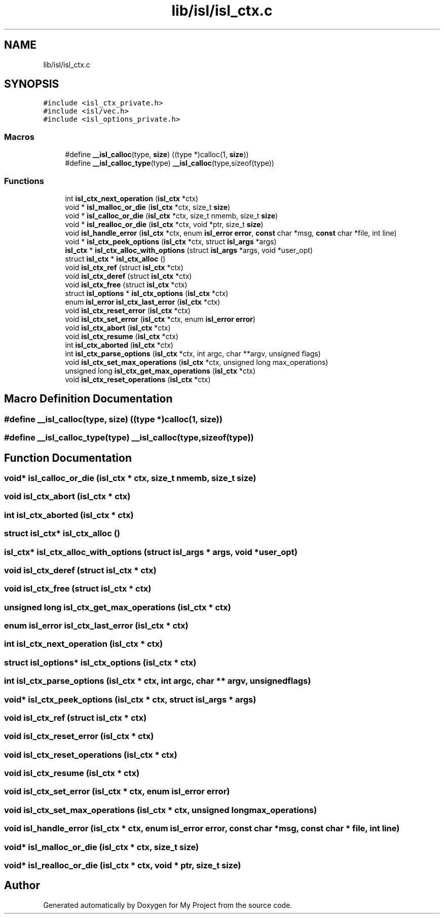 .TH "lib/isl/isl_ctx.c" 3 "Sun Jul 12 2020" "My Project" \" -*- nroff -*-
.ad l
.nh
.SH NAME
lib/isl/isl_ctx.c
.SH SYNOPSIS
.br
.PP
\fC#include <isl_ctx_private\&.h>\fP
.br
\fC#include <isl/vec\&.h>\fP
.br
\fC#include <isl_options_private\&.h>\fP
.br

.SS "Macros"

.in +1c
.ti -1c
.RI "#define \fB__isl_calloc\fP(type,  \fBsize\fP)   ((type *)calloc(1, \fBsize\fP))"
.br
.ti -1c
.RI "#define \fB__isl_calloc_type\fP(type)   \fB__isl_calloc\fP(type,sizeof(type))"
.br
.in -1c
.SS "Functions"

.in +1c
.ti -1c
.RI "int \fBisl_ctx_next_operation\fP (\fBisl_ctx\fP *ctx)"
.br
.ti -1c
.RI "void * \fBisl_malloc_or_die\fP (\fBisl_ctx\fP *ctx, size_t \fBsize\fP)"
.br
.ti -1c
.RI "void * \fBisl_calloc_or_die\fP (\fBisl_ctx\fP *ctx, size_t nmemb, size_t \fBsize\fP)"
.br
.ti -1c
.RI "void * \fBisl_realloc_or_die\fP (\fBisl_ctx\fP *ctx, void *ptr, size_t \fBsize\fP)"
.br
.ti -1c
.RI "void \fBisl_handle_error\fP (\fBisl_ctx\fP *ctx, enum \fBisl_error\fP \fBerror\fP, \fBconst\fP char *msg, \fBconst\fP char *file, int line)"
.br
.ti -1c
.RI "void * \fBisl_ctx_peek_options\fP (\fBisl_ctx\fP *ctx, struct \fBisl_args\fP *args)"
.br
.ti -1c
.RI "\fBisl_ctx\fP * \fBisl_ctx_alloc_with_options\fP (struct \fBisl_args\fP *args, void *user_opt)"
.br
.ti -1c
.RI "struct \fBisl_ctx\fP * \fBisl_ctx_alloc\fP ()"
.br
.ti -1c
.RI "void \fBisl_ctx_ref\fP (struct \fBisl_ctx\fP *ctx)"
.br
.ti -1c
.RI "void \fBisl_ctx_deref\fP (struct \fBisl_ctx\fP *ctx)"
.br
.ti -1c
.RI "void \fBisl_ctx_free\fP (struct \fBisl_ctx\fP *ctx)"
.br
.ti -1c
.RI "struct \fBisl_options\fP * \fBisl_ctx_options\fP (\fBisl_ctx\fP *ctx)"
.br
.ti -1c
.RI "enum \fBisl_error\fP \fBisl_ctx_last_error\fP (\fBisl_ctx\fP *ctx)"
.br
.ti -1c
.RI "void \fBisl_ctx_reset_error\fP (\fBisl_ctx\fP *ctx)"
.br
.ti -1c
.RI "void \fBisl_ctx_set_error\fP (\fBisl_ctx\fP *ctx, enum \fBisl_error\fP \fBerror\fP)"
.br
.ti -1c
.RI "void \fBisl_ctx_abort\fP (\fBisl_ctx\fP *ctx)"
.br
.ti -1c
.RI "void \fBisl_ctx_resume\fP (\fBisl_ctx\fP *ctx)"
.br
.ti -1c
.RI "int \fBisl_ctx_aborted\fP (\fBisl_ctx\fP *ctx)"
.br
.ti -1c
.RI "int \fBisl_ctx_parse_options\fP (\fBisl_ctx\fP *ctx, int argc, char **argv, unsigned flags)"
.br
.ti -1c
.RI "void \fBisl_ctx_set_max_operations\fP (\fBisl_ctx\fP *ctx, unsigned long max_operations)"
.br
.ti -1c
.RI "unsigned long \fBisl_ctx_get_max_operations\fP (\fBisl_ctx\fP *ctx)"
.br
.ti -1c
.RI "void \fBisl_ctx_reset_operations\fP (\fBisl_ctx\fP *ctx)"
.br
.in -1c
.SH "Macro Definition Documentation"
.PP 
.SS "#define __isl_calloc(type, \fBsize\fP)   ((type *)calloc(1, \fBsize\fP))"

.SS "#define __isl_calloc_type(type)   \fB__isl_calloc\fP(type,sizeof(type))"

.SH "Function Documentation"
.PP 
.SS "void* isl_calloc_or_die (\fBisl_ctx\fP * ctx, size_t nmemb, size_t size)"

.SS "void isl_ctx_abort (\fBisl_ctx\fP * ctx)"

.SS "int isl_ctx_aborted (\fBisl_ctx\fP * ctx)"

.SS "struct \fBisl_ctx\fP* isl_ctx_alloc ()"

.SS "\fBisl_ctx\fP* isl_ctx_alloc_with_options (struct \fBisl_args\fP * args, void * user_opt)"

.SS "void isl_ctx_deref (struct \fBisl_ctx\fP * ctx)"

.SS "void isl_ctx_free (struct \fBisl_ctx\fP * ctx)"

.SS "unsigned long isl_ctx_get_max_operations (\fBisl_ctx\fP * ctx)"

.SS "enum \fBisl_error\fP isl_ctx_last_error (\fBisl_ctx\fP * ctx)"

.SS "int isl_ctx_next_operation (\fBisl_ctx\fP * ctx)"

.SS "struct \fBisl_options\fP* isl_ctx_options (\fBisl_ctx\fP * ctx)"

.SS "int isl_ctx_parse_options (\fBisl_ctx\fP * ctx, int argc, char ** argv, unsigned flags)"

.SS "void* isl_ctx_peek_options (\fBisl_ctx\fP * ctx, struct \fBisl_args\fP * args)"

.SS "void isl_ctx_ref (struct \fBisl_ctx\fP * ctx)"

.SS "void isl_ctx_reset_error (\fBisl_ctx\fP * ctx)"

.SS "void isl_ctx_reset_operations (\fBisl_ctx\fP * ctx)"

.SS "void isl_ctx_resume (\fBisl_ctx\fP * ctx)"

.SS "void isl_ctx_set_error (\fBisl_ctx\fP * ctx, enum \fBisl_error\fP error)"

.SS "void isl_ctx_set_max_operations (\fBisl_ctx\fP * ctx, unsigned long max_operations)"

.SS "void isl_handle_error (\fBisl_ctx\fP * ctx, enum \fBisl_error\fP error, \fBconst\fP char * msg, \fBconst\fP char * file, int line)"

.SS "void* isl_malloc_or_die (\fBisl_ctx\fP * ctx, size_t size)"

.SS "void* isl_realloc_or_die (\fBisl_ctx\fP * ctx, void * ptr, size_t size)"

.SH "Author"
.PP 
Generated automatically by Doxygen for My Project from the source code\&.
